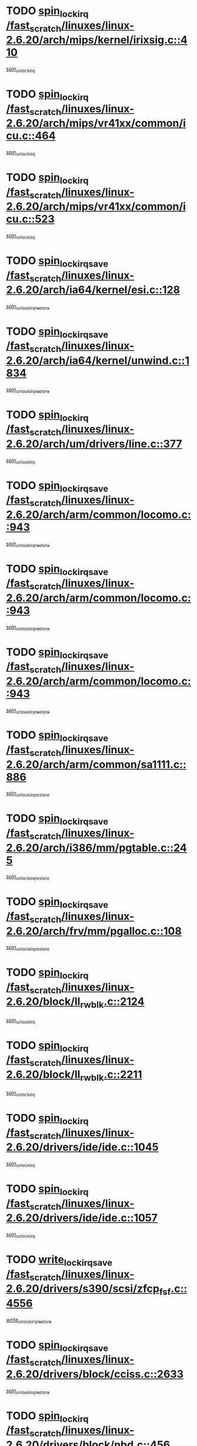 * TODO [[view:/fast_scratch/linuxes/linux-2.6.20/arch/mips/kernel/irixsig.c::face=ovl-face1::linb=410::colb=16::cole=42][spin_lock_irq /fast_scratch/linuxes/linux-2.6.20/arch/mips/kernel/irixsig.c::410]]
[[view:/fast_scratch/linuxes/linux-2.6.20/arch/mips/kernel/irixsig.c::face=ovl-face2::linb=430::colb=3::cole=9][spin_unlock_irq]]
* TODO [[view:/fast_scratch/linuxes/linux-2.6.20/arch/mips/vr41xx/common/icu.c::face=ovl-face1::linb=464::colb=15::cole=26][spin_lock_irq /fast_scratch/linuxes/linux-2.6.20/arch/mips/vr41xx/common/icu.c::464]]
[[view:/fast_scratch/linuxes/linux-2.6.20/arch/mips/vr41xx/common/icu.c::face=ovl-face2::linb=503::colb=2::cole=8][spin_unlock_irq]]
* TODO [[view:/fast_scratch/linuxes/linux-2.6.20/arch/mips/vr41xx/common/icu.c::face=ovl-face1::linb=523::colb=15::cole=26][spin_lock_irq /fast_scratch/linuxes/linux-2.6.20/arch/mips/vr41xx/common/icu.c::523]]
[[view:/fast_scratch/linuxes/linux-2.6.20/arch/mips/vr41xx/common/icu.c::face=ovl-face2::linb=570::colb=2::cole=8][spin_unlock_irq]]
* TODO [[view:/fast_scratch/linuxes/linux-2.6.20/arch/ia64/kernel/esi.c::face=ovl-face1::linb=128::colb=23::cole=32][spin_lock_irqsave /fast_scratch/linuxes/linux-2.6.20/arch/ia64/kernel/esi.c::128]]
[[view:/fast_scratch/linuxes/linux-2.6.20/arch/ia64/kernel/esi.c::face=ovl-face2::linb=143::colb=4::cole=10][spin_unlock_irqrestore]]
* TODO [[view:/fast_scratch/linuxes/linux-2.6.20/arch/ia64/kernel/unwind.c::face=ovl-face1::linb=1834::colb=20::cole=29][spin_lock_irqsave /fast_scratch/linuxes/linux-2.6.20/arch/ia64/kernel/unwind.c::1834]]
[[view:/fast_scratch/linuxes/linux-2.6.20/arch/ia64/kernel/unwind.c::face=ovl-face2::linb=1855::colb=1::cole=7][spin_unlock_irqrestore]]
* TODO [[view:/fast_scratch/linuxes/linux-2.6.20/arch/um/drivers/line.c::face=ovl-face1::linb=377::colb=15::cole=26][spin_lock_irq /fast_scratch/linuxes/linux-2.6.20/arch/um/drivers/line.c::377]]
[[view:/fast_scratch/linuxes/linux-2.6.20/arch/um/drivers/line.c::face=ovl-face2::linb=380::colb=2::cole=8][spin_unlock_irq]]
* TODO [[view:/fast_scratch/linuxes/linux-2.6.20/arch/arm/common/locomo.c::face=ovl-face1::linb=943::colb=19::cole=31][spin_lock_irqsave /fast_scratch/linuxes/linux-2.6.20/arch/arm/common/locomo.c::943]]
[[view:/fast_scratch/linuxes/linux-2.6.20/arch/arm/common/locomo.c::face=ovl-face2::linb=981::colb=2::cole=8][spin_unlock_irqrestore]]
* TODO [[view:/fast_scratch/linuxes/linux-2.6.20/arch/arm/common/locomo.c::face=ovl-face1::linb=943::colb=19::cole=31][spin_lock_irqsave /fast_scratch/linuxes/linux-2.6.20/arch/arm/common/locomo.c::943]]
[[view:/fast_scratch/linuxes/linux-2.6.20/arch/arm/common/locomo.c::face=ovl-face2::linb=1009::colb=2::cole=8][spin_unlock_irqrestore]]
* TODO [[view:/fast_scratch/linuxes/linux-2.6.20/arch/arm/common/locomo.c::face=ovl-face1::linb=943::colb=19::cole=31][spin_lock_irqsave /fast_scratch/linuxes/linux-2.6.20/arch/arm/common/locomo.c::943]]
[[view:/fast_scratch/linuxes/linux-2.6.20/arch/arm/common/locomo.c::face=ovl-face2::linb=1034::colb=2::cole=8][spin_unlock_irqrestore]]
* TODO [[view:/fast_scratch/linuxes/linux-2.6.20/arch/arm/common/sa1111.c::face=ovl-face1::linb=886::colb=19::cole=32][spin_lock_irqsave /fast_scratch/linuxes/linux-2.6.20/arch/arm/common/sa1111.c::886]]
[[view:/fast_scratch/linuxes/linux-2.6.20/arch/arm/common/sa1111.c::face=ovl-face2::linb=897::colb=2::cole=8][spin_unlock_irqrestore]]
* TODO [[view:/fast_scratch/linuxes/linux-2.6.20/arch/i386/mm/pgtable.c::face=ovl-face1::linb=245::colb=20::cole=29][spin_lock_irqsave /fast_scratch/linuxes/linux-2.6.20/arch/i386/mm/pgtable.c::245]]
[[view:/fast_scratch/linuxes/linux-2.6.20/arch/i386/mm/pgtable.c::face=ovl-face2::linb=252::colb=2::cole=8][spin_unlock_irqrestore]]
* TODO [[view:/fast_scratch/linuxes/linux-2.6.20/arch/frv/mm/pgalloc.c::face=ovl-face1::linb=108::colb=20::cole=29][spin_lock_irqsave /fast_scratch/linuxes/linux-2.6.20/arch/frv/mm/pgalloc.c::108]]
[[view:/fast_scratch/linuxes/linux-2.6.20/arch/frv/mm/pgalloc.c::face=ovl-face2::linb=115::colb=2::cole=8][spin_unlock_irqrestore]]
* TODO [[view:/fast_scratch/linuxes/linux-2.6.20/block/ll_rw_blk.c::face=ovl-face1::linb=2124::colb=16::cole=29][spin_lock_irq /fast_scratch/linuxes/linux-2.6.20/block/ll_rw_blk.c::2124]]
[[view:/fast_scratch/linuxes/linux-2.6.20/block/ll_rw_blk.c::face=ovl-face2::linb=2154::colb=1::cole=7][spin_unlock_irq]]
* TODO [[view:/fast_scratch/linuxes/linux-2.6.20/block/ll_rw_blk.c::face=ovl-face1::linb=2211::colb=15::cole=28][spin_lock_irq /fast_scratch/linuxes/linux-2.6.20/block/ll_rw_blk.c::2211]]
[[view:/fast_scratch/linuxes/linux-2.6.20/block/ll_rw_blk.c::face=ovl-face2::linb=2221::colb=1::cole=7][spin_unlock_irq]]
* TODO [[view:/fast_scratch/linuxes/linux-2.6.20/drivers/ide/ide.c::face=ovl-face1::linb=1045::colb=15::cole=24][spin_lock_irq /fast_scratch/linuxes/linux-2.6.20/drivers/ide/ide.c::1045]]
[[view:/fast_scratch/linuxes/linux-2.6.20/drivers/ide/ide.c::face=ovl-face2::linb=1059::colb=1::cole=7][spin_unlock_irq]]
* TODO [[view:/fast_scratch/linuxes/linux-2.6.20/drivers/ide/ide.c::face=ovl-face1::linb=1057::colb=16::cole=25][spin_lock_irq /fast_scratch/linuxes/linux-2.6.20/drivers/ide/ide.c::1057]]
[[view:/fast_scratch/linuxes/linux-2.6.20/drivers/ide/ide.c::face=ovl-face2::linb=1059::colb=1::cole=7][spin_unlock_irq]]
* TODO [[view:/fast_scratch/linuxes/linux-2.6.20/drivers/s390/scsi/zfcp_fsf.c::face=ovl-face1::linb=4556::colb=20::cole=38][write_lock_irqsave /fast_scratch/linuxes/linux-2.6.20/drivers/s390/scsi/zfcp_fsf.c::4556]]
[[view:/fast_scratch/linuxes/linux-2.6.20/drivers/s390/scsi/zfcp_fsf.c::face=ovl-face2::linb=4558::colb=2::cole=8][write_unlock_irqrestore]]
* TODO [[view:/fast_scratch/linuxes/linux-2.6.20/drivers/block/cciss.c::face=ovl-face1::linb=2633::colb=19::cole=38][spin_lock_irqsave /fast_scratch/linuxes/linux-2.6.20/drivers/block/cciss.c::2633]]
[[view:/fast_scratch/linuxes/linux-2.6.20/drivers/block/cciss.c::face=ovl-face2::linb=2644::colb=5::cole=11][spin_unlock_irqrestore]]
* TODO [[view:/fast_scratch/linuxes/linux-2.6.20/drivers/block/nbd.c::face=ovl-face1::linb=456::colb=17::cole=30][spin_lock_irq /fast_scratch/linuxes/linux-2.6.20/drivers/block/nbd.c::456]]
[[view:/fast_scratch/linuxes/linux-2.6.20/drivers/block/nbd.c::face=ovl-face2::linb=486::colb=1::cole=7][spin_lock]]
* TODO [[view:/fast_scratch/linuxes/linux-2.6.20/drivers/block/nbd.c::face=ovl-face1::linb=477::colb=16::cole=29][spin_lock_irq /fast_scratch/linuxes/linux-2.6.20/drivers/block/nbd.c::477]]
[[view:/fast_scratch/linuxes/linux-2.6.20/drivers/block/nbd.c::face=ovl-face2::linb=486::colb=1::cole=7][spin_lock]]
* TODO [[view:/fast_scratch/linuxes/linux-2.6.20/drivers/char/isicom.c::face=ovl-face1::linb=253::colb=20::cole=36][spin_lock_irqsave /fast_scratch/linuxes/linux-2.6.20/drivers/char/isicom.c::253]]
[[view:/fast_scratch/linuxes/linux-2.6.20/drivers/char/isicom.c::face=ovl-face2::linb=255::colb=3::cole=9][spin_unlock_irqrestore]]
* TODO [[view:/fast_scratch/linuxes/linux-2.6.20/drivers/char/isicom.c::face=ovl-face1::linb=273::colb=20::cole=36][spin_lock_irqsave /fast_scratch/linuxes/linux-2.6.20/drivers/char/isicom.c::273]]
[[view:/fast_scratch/linuxes/linux-2.6.20/drivers/char/isicom.c::face=ovl-face2::linb=276::colb=3::cole=9][spin_unlock_irqrestore]]
* TODO [[view:/fast_scratch/linuxes/linux-2.6.20/drivers/char/ds1286.c::face=ovl-face1::linb=262::colb=15::cole=27][spin_lock_irq /fast_scratch/linuxes/linux-2.6.20/drivers/char/ds1286.c::262]]
[[view:/fast_scratch/linuxes/linux-2.6.20/drivers/char/ds1286.c::face=ovl-face2::linb=263::colb=1::cole=7][spin_unlock_irq]]
* TODO [[view:/fast_scratch/linuxes/linux-2.6.20/drivers/scsi/wd7000.c::face=ovl-face1::linb=858::colb=15::cole=30][spin_lock_irq /fast_scratch/linuxes/linux-2.6.20/drivers/scsi/wd7000.c::858]]
[[view:/fast_scratch/linuxes/linux-2.6.20/drivers/scsi/wd7000.c::face=ovl-face2::linb=859::colb=1::cole=7][spin_unlock_irq]]
* TODO [[view:/fast_scratch/linuxes/linux-2.6.20/drivers/scsi/NCR5380.c::face=ovl-face1::linb=2065::colb=15::cole=34][spin_lock_irq /fast_scratch/linuxes/linux-2.6.20/drivers/scsi/NCR5380.c::2065]]
[[view:/fast_scratch/linuxes/linux-2.6.20/drivers/scsi/NCR5380.c::face=ovl-face2::linb=2067::colb=1::cole=7][spin_unlock_irq]]
* TODO [[view:/fast_scratch/linuxes/linux-2.6.20/drivers/scsi/dpt_i2o.c::face=ovl-face1::linb=1186::colb=17::cole=38][spin_lock_irq /fast_scratch/linuxes/linux-2.6.20/drivers/scsi/dpt_i2o.c::1186]]
[[view:/fast_scratch/linuxes/linux-2.6.20/drivers/scsi/dpt_i2o.c::face=ovl-face2::linb=1193::colb=2::cole=8][spin_unlock_irq]]
* TODO [[view:/fast_scratch/linuxes/linux-2.6.20/drivers/scsi/dpt_i2o.c::face=ovl-face1::linb=1186::colb=17::cole=38][spin_lock_irq /fast_scratch/linuxes/linux-2.6.20/drivers/scsi/dpt_i2o.c::1186]]
[[view:/fast_scratch/linuxes/linux-2.6.20/drivers/scsi/dpt_i2o.c::face=ovl-face2::linb=1216::colb=1::cole=7][spin_unlock_irq]]
* TODO [[view:/fast_scratch/linuxes/linux-2.6.20/drivers/scsi/lpfc/lpfc_scsi.c::face=ovl-face1::linb=990::colb=15::cole=31][spin_lock_irq /fast_scratch/linuxes/linux-2.6.20/drivers/scsi/lpfc/lpfc_scsi.c::990]]
[[view:/fast_scratch/linuxes/linux-2.6.20/drivers/scsi/lpfc/lpfc_scsi.c::face=ovl-face2::linb=998::colb=3::cole=9][spin_unlock_irq]]
* TODO [[view:/fast_scratch/linuxes/linux-2.6.20/drivers/scsi/lpfc/lpfc_scsi.c::face=ovl-face1::linb=990::colb=15::cole=31][spin_lock_irq /fast_scratch/linuxes/linux-2.6.20/drivers/scsi/lpfc/lpfc_scsi.c::990]]
[[view:/fast_scratch/linuxes/linux-2.6.20/drivers/scsi/lpfc/lpfc_scsi.c::face=ovl-face2::linb=1016::colb=4::cole=10][spin_unlock_irq]]
* TODO [[view:/fast_scratch/linuxes/linux-2.6.20/drivers/scsi/lpfc/lpfc_attr.c::face=ovl-face1::linb=1242::colb=15::cole=36][spin_lock_irq /fast_scratch/linuxes/linux-2.6.20/drivers/scsi/lpfc/lpfc_attr.c::1242]]
[[view:/fast_scratch/linuxes/linux-2.6.20/drivers/scsi/lpfc/lpfc_attr.c::face=ovl-face2::linb=1340::colb=2::cole=8][spin_unlock_irq]]
* TODO [[view:/fast_scratch/linuxes/linux-2.6.20/drivers/scsi/lpfc/lpfc_attr.c::face=ovl-face1::linb=1317::colb=17::cole=38][spin_lock_irq /fast_scratch/linuxes/linux-2.6.20/drivers/scsi/lpfc/lpfc_attr.c::1317]]
[[view:/fast_scratch/linuxes/linux-2.6.20/drivers/scsi/lpfc/lpfc_attr.c::face=ovl-face2::linb=1331::colb=3::cole=9][spin_unlock_irq]]
* TODO [[view:/fast_scratch/linuxes/linux-2.6.20/drivers/scsi/lpfc/lpfc_attr.c::face=ovl-face1::linb=1325::colb=17::cole=38][spin_lock_irq /fast_scratch/linuxes/linux-2.6.20/drivers/scsi/lpfc/lpfc_attr.c::1325]]
[[view:/fast_scratch/linuxes/linux-2.6.20/drivers/scsi/lpfc/lpfc_attr.c::face=ovl-face2::linb=1331::colb=3::cole=9][spin_unlock_irq]]
* TODO [[view:/fast_scratch/linuxes/linux-2.6.20/drivers/serial/pmac_zilog.c::face=ovl-face1::linb=723::colb=19::cole=30][spin_lock_irqsave /fast_scratch/linuxes/linux-2.6.20/drivers/serial/pmac_zilog.c::723]]
[[view:/fast_scratch/linuxes/linux-2.6.20/drivers/serial/pmac_zilog.c::face=ovl-face2::linb=731::colb=3::cole=9][spin_unlock_irqrestore]]
* TODO [[view:/fast_scratch/linuxes/linux-2.6.20/drivers/net/gianfar_sysfs.c::face=ovl-face1::linb=120::colb=19::cole=32][spin_lock_irqsave /fast_scratch/linuxes/linux-2.6.20/drivers/net/gianfar_sysfs.c::120]]
[[view:/fast_scratch/linuxes/linux-2.6.20/drivers/net/gianfar_sysfs.c::face=ovl-face2::linb=122::colb=2::cole=8][spin_unlock_irqrestore]]
* TODO [[view:/fast_scratch/linuxes/linux-2.6.20/drivers/net/gianfar_sysfs.c::face=ovl-face1::linb=120::colb=19::cole=32][spin_lock_irqsave /fast_scratch/linuxes/linux-2.6.20/drivers/net/gianfar_sysfs.c::120]]
[[view:/fast_scratch/linuxes/linux-2.6.20/drivers/net/gianfar_sysfs.c::face=ovl-face2::linb=125::colb=2::cole=8][spin_unlock_irqrestore]]
* TODO [[view:/fast_scratch/linuxes/linux-2.6.20/drivers/net/gianfar_sysfs.c::face=ovl-face1::linb=168::colb=19::cole=32][spin_lock_irqsave /fast_scratch/linuxes/linux-2.6.20/drivers/net/gianfar_sysfs.c::168]]
[[view:/fast_scratch/linuxes/linux-2.6.20/drivers/net/gianfar_sysfs.c::face=ovl-face2::linb=170::colb=2::cole=8][spin_unlock_irqrestore]]
* TODO [[view:/fast_scratch/linuxes/linux-2.6.20/drivers/net/gianfar_sysfs.c::face=ovl-face1::linb=168::colb=19::cole=32][spin_lock_irqsave /fast_scratch/linuxes/linux-2.6.20/drivers/net/gianfar_sysfs.c::168]]
[[view:/fast_scratch/linuxes/linux-2.6.20/drivers/net/gianfar_sysfs.c::face=ovl-face2::linb=173::colb=2::cole=8][spin_unlock_irqrestore]]
* TODO [[view:/fast_scratch/linuxes/linux-2.6.20/drivers/net/wireless/orinoco.h::face=ovl-face1::linb=140::colb=19::cole=30][spin_lock_irqsave /fast_scratch/linuxes/linux-2.6.20/drivers/net/wireless/orinoco.h::140]]
[[view:/fast_scratch/linuxes/linux-2.6.20/drivers/net/wireless/orinoco.h::face=ovl-face2::linb=147::colb=1::cole=7][spin_unlock_irqrestore]]
* TODO [[view:/fast_scratch/linuxes/linux-2.6.20/drivers/net/ns83820.c::face=ovl-face1::linb=597::colb=20::cole=38][spin_lock_irqsave /fast_scratch/linuxes/linux-2.6.20/drivers/net/ns83820.c::597]]
[[view:/fast_scratch/linuxes/linux-2.6.20/drivers/net/ns83820.c::face=ovl-face2::linb=625::colb=1::cole=7][spin_unlock_irqrestore]]
* TODO [[view:/fast_scratch/linuxes/linux-2.6.20/drivers/net/ucc_geth.c::face=ovl-face1::linb=1860::colb=15::cole=27][spin_lock_irq /fast_scratch/linuxes/linux-2.6.20/drivers/net/ucc_geth.c::1860]]
[[view:/fast_scratch/linuxes/linux-2.6.20/drivers/net/ucc_geth.c::face=ovl-face2::linb=1902::colb=1::cole=7][spin_unlock_irq]]
* TODO [[view:/fast_scratch/linuxes/linux-2.6.20/drivers/net/irda/irport.c::face=ovl-face1::linb=392::colb=20::cole=31][spin_lock_irqsave /fast_scratch/linuxes/linux-2.6.20/drivers/net/irda/irport.c::392]]
[[view:/fast_scratch/linuxes/linux-2.6.20/drivers/net/irda/irport.c::face=ovl-face2::linb=453::colb=1::cole=7][spin_unlock_irqrestore]]
* TODO [[view:/fast_scratch/linuxes/linux-2.6.20/drivers/net/irda/w83977af_ir.c::face=ovl-face1::linb=767::colb=19::cole=30][spin_lock_irqsave /fast_scratch/linuxes/linux-2.6.20/drivers/net/irda/w83977af_ir.c::767]]
[[view:/fast_scratch/linuxes/linux-2.6.20/drivers/net/irda/w83977af_ir.c::face=ovl-face2::linb=800::colb=1::cole=7][spin_unlock_irqrestore]]
* TODO [[view:/fast_scratch/linuxes/linux-2.6.20/drivers/net/qla3xxx.c::face=ovl-face1::linb=1379::colb=19::cole=33][spin_lock_irqsave /fast_scratch/linuxes/linux-2.6.20/drivers/net/qla3xxx.c::1379]]
[[view:/fast_scratch/linuxes/linux-2.6.20/drivers/net/qla3xxx.c::face=ovl-face2::linb=1388::colb=2::cole=8][spin_unlock_irqrestore]]
* TODO [[view:/fast_scratch/linuxes/linux-2.6.20/drivers/net/qla3xxx.c::face=ovl-face1::linb=1512::colb=19::cole=33][spin_lock_irqsave /fast_scratch/linuxes/linux-2.6.20/drivers/net/qla3xxx.c::1512]]
[[view:/fast_scratch/linuxes/linux-2.6.20/drivers/net/qla3xxx.c::face=ovl-face2::linb=1516::colb=2::cole=8][spin_unlock_irqrestore]]
* TODO [[view:/fast_scratch/linuxes/linux-2.6.20/drivers/net/qla3xxx.c::face=ovl-face1::linb=1527::colb=19::cole=33][spin_lock_irqsave /fast_scratch/linuxes/linux-2.6.20/drivers/net/qla3xxx.c::1527]]
[[view:/fast_scratch/linuxes/linux-2.6.20/drivers/net/qla3xxx.c::face=ovl-face2::linb=1531::colb=2::cole=8][spin_unlock_irqrestore]]
* TODO [[view:/fast_scratch/linuxes/linux-2.6.20/drivers/net/qla3xxx.c::face=ovl-face1::linb=1542::colb=19::cole=33][spin_lock_irqsave /fast_scratch/linuxes/linux-2.6.20/drivers/net/qla3xxx.c::1542]]
[[view:/fast_scratch/linuxes/linux-2.6.20/drivers/net/qla3xxx.c::face=ovl-face2::linb=1546::colb=2::cole=8][spin_unlock_irqrestore]]
* TODO [[view:/fast_scratch/linuxes/linux-2.6.20/drivers/net/qla3xxx.c::face=ovl-face1::linb=3034::colb=19::cole=33][spin_lock_irqsave /fast_scratch/linuxes/linux-2.6.20/drivers/net/qla3xxx.c::3034]]
[[view:/fast_scratch/linuxes/linux-2.6.20/drivers/net/qla3xxx.c::face=ovl-face2::linb=3075::colb=1::cole=7][spin_unlock_irqrestore]]
* TODO [[view:/fast_scratch/linuxes/linux-2.6.20/drivers/usb/host/ohci-hub.c::face=ovl-face1::linb=194::colb=18::cole=29][spin_lock_irq /fast_scratch/linuxes/linux-2.6.20/drivers/usb/host/ohci-hub.c::194]]
[[view:/fast_scratch/linuxes/linux-2.6.20/drivers/usb/host/ohci-hub.c::face=ovl-face2::linb=196::colb=2::cole=8][spin_unlock_irq]]
* TODO [[view:/fast_scratch/linuxes/linux-2.6.20/drivers/usb/host/ohci-hub.c::face=ovl-face1::linb=211::colb=16::cole=27][spin_lock_irq /fast_scratch/linuxes/linux-2.6.20/drivers/usb/host/ohci-hub.c::211]]
[[view:/fast_scratch/linuxes/linux-2.6.20/drivers/usb/host/ohci-hub.c::face=ovl-face2::linb=212::colb=2::cole=8][spin_unlock_irq]]
* TODO [[view:/fast_scratch/linuxes/linux-2.6.20/drivers/usb/host/ohci-hub.c::face=ovl-face1::linb=252::colb=17::cole=28][spin_lock_irq /fast_scratch/linuxes/linux-2.6.20/drivers/usb/host/ohci-hub.c::252]]
[[view:/fast_scratch/linuxes/linux-2.6.20/drivers/usb/host/ohci-hub.c::face=ovl-face2::linb=288::colb=1::cole=7][spin_unlock_irq]]
* TODO [[view:/fast_scratch/linuxes/linux-2.6.20/drivers/macintosh/macio-adb.c::face=ovl-face1::linb=144::colb=19::cole=30][spin_lock_irqsave /fast_scratch/linuxes/linux-2.6.20/drivers/macintosh/macio-adb.c::144]]
[[view:/fast_scratch/linuxes/linux-2.6.20/drivers/macintosh/macio-adb.c::face=ovl-face2::linb=149::colb=3::cole=9][spin_unlock_irqrestore]]
* TODO [[view:/fast_scratch/linuxes/linux-2.6.20/drivers/macintosh/smu.c::face=ovl-face1::linb=1151::colb=19::cole=28][spin_lock_irqsave /fast_scratch/linuxes/linux-2.6.20/drivers/macintosh/smu.c::1151]]
[[view:/fast_scratch/linuxes/linux-2.6.20/drivers/macintosh/smu.c::face=ovl-face2::linb=1154::colb=3::cole=9][spin_unlock_irqrestore]]
* TODO [[view:/fast_scratch/linuxes/linux-2.6.20/drivers/infiniband/hw/ehca/ehca_qp.c::face=ovl-face1::linb=937::colb=21::cole=39][spin_lock_irqsave /fast_scratch/linuxes/linux-2.6.20/drivers/infiniband/hw/ehca/ehca_qp.c::937]]
[[view:/fast_scratch/linuxes/linux-2.6.20/drivers/infiniband/hw/ehca/ehca_qp.c::face=ovl-face2::linb=1226::colb=1::cole=7][spin_unlock_irqrestore]]
* TODO [[view:/fast_scratch/linuxes/linux-2.6.20/drivers/tc/zs.c::face=ovl-face1::linb=783::colb=19::cole=27][spin_lock_irqsave /fast_scratch/linuxes/linux-2.6.20/drivers/tc/zs.c::783]]
[[view:/fast_scratch/linuxes/linux-2.6.20/drivers/tc/zs.c::face=ovl-face2::linb=792::colb=2::cole=8][spin_unlock_irqrestore]]
* TODO [[view:/fast_scratch/linuxes/linux-2.6.20/include/asm-frv/semaphore.h::face=ovl-face1::linb=102::colb=19::cole=34][spin_lock_irqsave /fast_scratch/linuxes/linux-2.6.20/include/asm-frv/semaphore.h::102]]
[[view:/fast_scratch/linuxes/linux-2.6.20/include/asm-frv/semaphore.h::face=ovl-face2::linb=110::colb=1::cole=7][spin_unlock_irqrestore]]
* TODO [[view:/fast_scratch/linuxes/linux-2.6.20/kernel/signal.c::face=ovl-face1::linb=1041::colb=20::cole=37][spin_lock_irqsave /fast_scratch/linuxes/linux-2.6.20/kernel/signal.c::1041]]
[[view:/fast_scratch/linuxes/linux-2.6.20/kernel/signal.c::face=ovl-face2::linb=1047::colb=1::cole=7][spin_unlock_irqrestore]]
* TODO [[view:/fast_scratch/linuxes/linux-2.6.20/kernel/hrtimer.c::face=ovl-face1::linb=172::colb=21::cole=32][spin_lock_irqsave /fast_scratch/linuxes/linux-2.6.20/kernel/hrtimer.c::172]]
[[view:/fast_scratch/linuxes/linux-2.6.20/kernel/hrtimer.c::face=ovl-face2::linb=174::colb=4::cole=10][spin_unlock_irqrestore]]
* TODO [[view:/fast_scratch/linuxes/linux-2.6.20/kernel/hrtimer.c::face=ovl-face1::linb=223::colb=19::cole=30][spin_lock_irqsave /fast_scratch/linuxes/linux-2.6.20/kernel/hrtimer.c::223]]
[[view:/fast_scratch/linuxes/linux-2.6.20/kernel/hrtimer.c::face=ovl-face2::linb=225::colb=1::cole=7][spin_unlock_irqrestore]]
* TODO [[view:/fast_scratch/linuxes/linux-2.6.20/kernel/timer.c::face=ovl-face1::linb=311::colb=21::cole=32][spin_lock_irqsave /fast_scratch/linuxes/linux-2.6.20/kernel/timer.c::311]]
[[view:/fast_scratch/linuxes/linux-2.6.20/kernel/timer.c::face=ovl-face2::linb=313::colb=4::cole=10][spin_unlock_irqrestore]]
* TODO [[view:/fast_scratch/linuxes/linux-2.6.20/mm/slob.c::face=ovl-face1::linb=231::colb=20::cole=31][spin_lock_irqsave /fast_scratch/linuxes/linux-2.6.20/mm/slob.c::231]]
[[view:/fast_scratch/linuxes/linux-2.6.20/mm/slob.c::face=ovl-face2::linb=235::colb=4::cole=10][spin_unlock_irqrestore]]
* TODO [[view:/fast_scratch/linuxes/linux-2.6.20/net/atm/lec.c::face=ovl-face1::linb=1086::colb=20::cole=39][spin_lock_irqsave /fast_scratch/linuxes/linux-2.6.20/net/atm/lec.c::1086]]
[[view:/fast_scratch/linuxes/linux-2.6.20/net/atm/lec.c::face=ovl-face2::linb=1094::colb=1::cole=7][spin_unlock_irqrestore]]
* TODO [[view:/fast_scratch/linuxes/linux-2.6.20/net/irda/irlmp.c::face=ovl-face1::linb=1862::colb=15::cole=42][spin_lock_irq /fast_scratch/linuxes/linux-2.6.20/net/irda/irlmp.c::1862]]
[[view:/fast_scratch/linuxes/linux-2.6.20/net/irda/irlmp.c::face=ovl-face2::linb=1868::colb=3::cole=9][spin_unlock_irq]]
* TODO [[view:/fast_scratch/linuxes/linux-2.6.20/sound/oss/i810_audio.c::face=ovl-face1::linb=1730::colb=20::cole=38][spin_lock_irqsave /fast_scratch/linuxes/linux-2.6.20/sound/oss/i810_audio.c::1730]]
[[view:/fast_scratch/linuxes/linux-2.6.20/sound/oss/i810_audio.c::face=ovl-face2::linb=1823::colb=1::cole=7][spin_unlock_irqrestore]]
* TODO [[view:/fast_scratch/linuxes/linux-2.6.20/sound/oss/i810_audio.c::face=ovl-face1::linb=1803::colb=20::cole=38][spin_lock_irqsave /fast_scratch/linuxes/linux-2.6.20/sound/oss/i810_audio.c::1803]]
[[view:/fast_scratch/linuxes/linux-2.6.20/sound/oss/i810_audio.c::face=ovl-face2::linb=1823::colb=1::cole=7][spin_unlock_irqrestore]]
